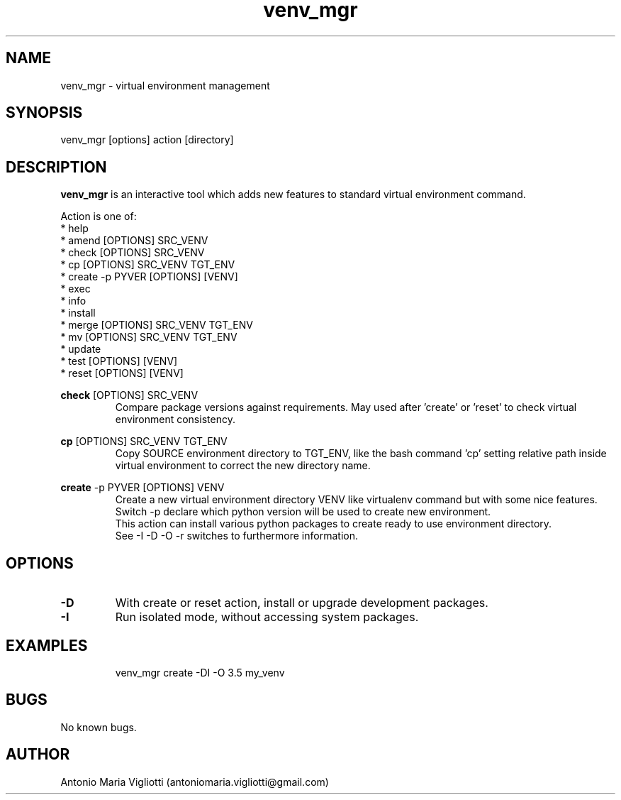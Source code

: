 .\" Manpage for please.
.\" Contact antoniomaria.vigliotti@gmail.com to correct errors or typos.
.TH venv_mgr 8
.SH NAME
venv_mgr \- virtual environment management
.SH SYNOPSIS
venv_mgr [options] action [directory]
.SH DESCRIPTION
\fBvenv_mgr\fR is an interactive tool which adds new features to standard virtual environment command.
.P
Action is one of:
.br
* help
.br
* amend [OPTIONS] SRC_VENV
.br
* check [OPTIONS] SRC_VENV
.br
* cp [OPTIONS] SRC_VENV TGT_ENV
.br
* create -p PYVER [OPTIONS] [VENV]
.br
* exec
.br
* info
.br
* install
.br
* merge [OPTIONS] SRC_VENV TGT_ENV
.br
* mv [OPTIONS] SRC_VENV TGT_ENV
.br
* update
.br
* test [OPTIONS] [VENV]
.br
* reset [OPTIONS] [VENV]
.P
\fBcheck\fR [OPTIONS] SRC_VENV
.RS
Compare package versions against requirements.
May used after 'create' or 'reset' to check virtual environment consistency.
.RE
.P
\fBcp\fR [OPTIONS] SRC_VENV TGT_ENV
.RS
Copy SOURCE environment directory to TGT_ENV, like the bash command 'cp' setting relative path inside virtual
environment to correct the new directory name.
.RE
.P
\fBcreate\fR -p PYVER [OPTIONS] VENV
.RS
Create a new virtual environment directory VENV like virtualenv command but with some nice features.
Switch -p declare which python version will be used to create new environment.
.br
This action can install various python packages to create ready to use environment directory.
.br
See -I -D -O -r switches to furthermore information.
.RE
.SH OPTIONS
.TP
.BR \-D
With create or reset action, install or upgrade development packages.
.TP
.BR \-I
Run isolated mode, without accessing system packages.
.TP
.TP
.SH EXAMPLES
venv_mgr create -DI -O 3.5 my_venv
.SH BUGS
No known bugs.
.SH AUTHOR
Antonio Maria Vigliotti (antoniomaria.vigliotti@gmail.com)
